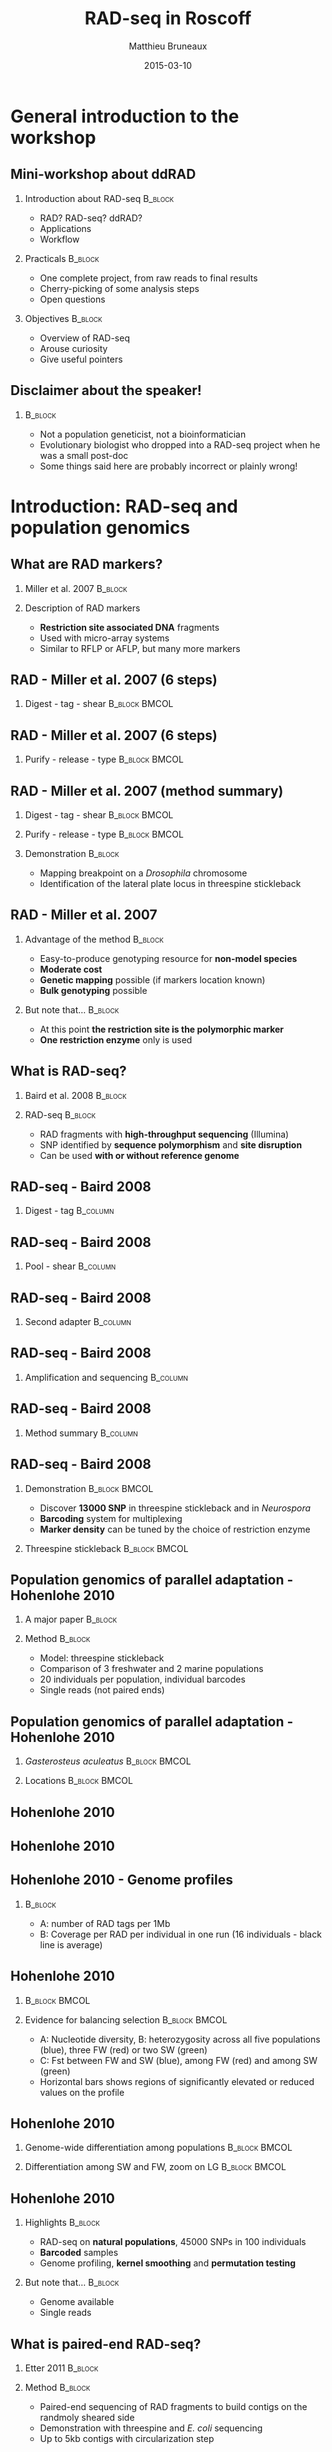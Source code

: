 #+Title: RAD-seq in Roscoff
#+Author: Matthieu Bruneaux
#+Date: 2015-03-10

* General introduction to the workshop

** Mini-workshop about ddRAD

*** Introduction about RAD-seq                                    :B_block:
:PROPERTIES:
:BEAMER_env: block
:END:
- RAD? RAD-seq? ddRAD?
- Applications
- Workflow

*** Practicals                                                    :B_block:
:PROPERTIES:
:BEAMER_env: block
:END:
- One complete project, from raw reads to final results
- Cherry-picking of some analysis steps
- Open questions

*** Objectives                                                    :B_block:
:PROPERTIES:
:BEAMER_env: block
:END:
- Overview of RAD-seq
- Arouse curiosity
- Give useful pointers

** Disclaimer about the speaker!

***                                                                 :B_block:
:PROPERTIES:
:BEAMER_env: block
:END:
- Not a population geneticist, not a bioinformatician
- Evolutionary biologist who dropped into a RAD-seq project when he was
  a small post-doc
- Some things said here are probably incorrect or plainly wrong!

* Introduction: RAD-seq and population genomics

** What are RAD markers?

*** Miller et al. 2007                                            :B_block:
:PROPERTIES:
:BEAMER_env: block
:END:
#+BEGIN_CENTER
[[file:images/miller-2007a-title.png]]
#+END_CENTER

*** Description of RAD markers
- *Restriction site associated DNA* fragments
- Used with micro-array systems
- Similar to RFLP or AFLP, but many more markers

** RAD - Miller et al. 2007 (6 steps)

*** Digest - tag - shear                                    :B_block:BMCOL:
:PROPERTIES:
:BEAMER_col: 0.80
:BEAMER_env: block
:END:
#+BEGIN_CENTER
[[file:images/miller-2007a-fig1a.png]]
#+END_CENTER

** RAD - Miller et al. 2007 (6 steps)

*** Purify - release - type                                 :B_block:BMCOL:
:PROPERTIES:
:BEAMER_col: 0.75
:BEAMER_env: block
:END:
#+BEGIN_CENTER
[[file:images/miller-2007a-fig1b.png]]
#+END_CENTER

** RAD - Miller et al. 2007 (method summary)

*** Digest - tag - shear                                    :B_block:BMCOL:
:PROPERTIES:
:BEAMER_col: 0.47
:BEAMER_env: block
:END:
#+BEGIN_CENTER
[[file:images/miller-2007a-fig1a.png]]
#+END_CENTER

*** Purify - release - type                                 :B_block:BMCOL:
:PROPERTIES:
:BEAMER_col: 0.47
:BEAMER_env: block
:END:
#+BEGIN_CENTER
[[file:images/miller-2007a-fig1b.png]]
#+END_CENTER

*** Demonstration                                                 :B_block:
:PROPERTIES:
:BEAMER_env: block
:END:
- Mapping breakpoint on a /Drosophila/ chromosome
- Identification of the lateral plate locus in threespine stickleback

** RAD - Miller et al. 2007

*** Advantage of the method                                       :B_block:
:PROPERTIES:
:BEAMER_env: block
:END:
- Easy-to-produce genotyping resource for *non-model species*
- *Moderate cost*
- *Genetic mapping* possible (if markers location known)
- *Bulk genotyping* possible

*** But note that...                                              :B_block:
:PROPERTIES:
:BEAMER_env: block
:END:
- At this point *the restriction site is the polymorphic marker*
- *One restriction enzyme* only is used

** What is RAD-seq?

*** Baird et al. 2008                                             :B_block:
:PROPERTIES:
:BEAMER_env: block
:END:
#+BEGIN_CENTER
[[file:images/baird-2008-title.png]]
#+END_CENTER

*** RAD-seq                                                       :B_block:
:PROPERTIES:
:BEAMER_env: block
:END:
- RAD fragments with *high-throughput sequencing* (Illumina)
- SNP identified by *sequence polymorphism* and *site disruption*
- Can be used *with or without reference genome*

** RAD-seq - Baird 2008

*** Digest - tag                                                   :B_column:
:PROPERTIES:
:BEAMER_env: column
:END:
#+BEGIN_CENTER
[[file:images/baird-2008-fig1a.png]]
#+END_CENTER

** RAD-seq - Baird 2008

*** Pool - shear                                                 :B_column:
:PROPERTIES:
:BEAMER_env: column
:END:
#+BEGIN_CENTER
[[file:images/baird-2008-fig1b.png]]
#+END_CENTER

** RAD-seq - Baird 2008

*** Second adapter                                               :B_column:
:PROPERTIES:
:BEAMER_env: column
:END:
#+BEGIN_CENTER
[[file:images/baird-2008-fig1c.png]]
#+END_CENTER

** RAD-seq - Baird 2008

*** Amplification and sequencing                                   :B_column:
:PROPERTIES:
:BEAMER_env: column
:END:
#+BEGIN_CENTER
[[file:images/baird-2008-fig1d.png]]
#+END_CENTER

** RAD-seq - Baird 2008

*** Method summary                                               :B_column:
:PROPERTIES:
:BEAMER_env: column
:END:
#+BEGIN_CENTER
[[file:images/baird-2008-fig1.png]]
#+END_CENTER

** RAD-seq - Baird 2008

*** Demonstration                                           :B_block:BMCOL:
:PROPERTIES:
:BEAMER_env: block
:BEAMER_col: 0.4
:END:
- Discover *13000 SNP* in threespine stickleback and in /Neurospora/
- *Barcoding* system for multiplexing
- *Marker density* can be tuned by the choice of restriction enzyme

*** Threespine stickleback                                  :B_block:BMCOL:
:PROPERTIES:
:BEAMER_env: block
:BEAMER_col: 0.55
:END:
#+BEGIN_CENTER
[[file:images/baird-2008-fig2.png]]
#+END_CENTER

** Population genomics of parallel adaptation - Hohenlohe 2010

*** A major paper                                                  :B_block:
:PROPERTIES:
:BEAMER_env: block
:END:
#+BEGIN_CENTER
[[file:images/hohenlohe-2010-title.png]]
#+END_CENTER

*** Method                                                         :B_block:
:PROPERTIES:
:BEAMER_env: block
:END:
- Model: threespine stickleback
- Comparison of 3 freshwater and 2 marine populations
- 20 individuals per population, individual barcodes
- Single reads (not paired ends)

** Population genomics of parallel adaptation - Hohenlohe 2010

*** /Gasterosteus aculeatus/           :B_block:BMCOL:
:PROPERTIES:
:BEAMER_env: block
:BEAMER_col: 0.45
:END:
#+BEGIN_CENTER
[[file:images/baird-2008-fig2.png]]
#+END_CENTER

*** Locations                                                 :B_block:BMCOL:
:PROPERTIES:
:BEAMER_env: block
:BEAMER_col: 0.45
:END:
#+BEGIN_CENTER
[[file:images/hohenlohe-2010-fig1.png]]
#+END_CENTER

** Hohenlohe 2010

#+BEGIN_CENTER
[[file:images/hohenlohe-2010-fig2a.png]]
#+END_CENTER

** Hohenlohe 2010

#+BEGIN_CENTER
[[file:images/hohenlohe-2010-fig2b.png]]
#+END_CENTER

** Hohenlohe 2010 - Genome profiles

#+BEGIN_CENTER
[[file:images/hohenlohe-2010-fig3.png]]
#+END_CENTER

***                                                :B_block:
:PROPERTIES:
:BEAMER_env: block
:END:
- A: number of RAD tags per 1Mb
- B: Coverage per RAD per individual in one run (16 individuals - black line is
  average)

** Hohenlohe 2010

***                                                         :B_block:BMCOL:
:PROPERTIES:
:BEAMER_env: block
:BEAMER_col: 0.45
:END:

#+BEGIN_CENTER
[[file:images/hohenlohe-2010-fig5.png]]
#+END_CENTER

*** Evidence for balancing selection                        :B_block:BMCOL:
:PROPERTIES:
:BEAMER_env: block
:BEAMER_col: 0.45
:END:
- A: Nucleotide diversity, B: heterozygosity across all five populations
  (blue), three FW (red) or two SW (green)
- C: Fst between FW and SW (blue), among FW (red) and among SW (green)
- Horizontal bars shows regions of significantly elevated or reduced values on
  the profile

** Hohenlohe 2010

*** Genome-wide differentiation among populations           :B_block:BMCOL:
:PROPERTIES:
:BEAMER_env: block
:BEAMER_col: 0.45
:END:
#+BEGIN_CENTER
[[file:images/hohenlohe-2010-fig6.png]]
#+END_CENTER

*** Differentiation among SW and FW, zoom on LG               :B_block:BMCOL:
:PROPERTIES:
:BEAMER_env: block
:BEAMER_col: 0.45
:END:
#+BEGIN_CENTER
[[file:images/hohenlohe-2010-fig8.png]]
#+END_CENTER

** Hohenlohe 2010

*** Highlights                                                    :B_block:
:PROPERTIES:
:BEAMER_env: block
:END:
- RAD-seq on *natural populations*, 45000 SNPs in 100 individuals
- *Barcoded* samples
- Genome profiling, *kernel smoothing* and *permutation testing*

*** But note that...                                              :B_block:
:PROPERTIES:
:BEAMER_env: block
:END:
- Genome available
- Single reads

** What is paired-end RAD-seq?

*** Etter 2011                                                    :B_block:
:PROPERTIES:
:BEAMER_env: block
:END:
#+BEGIN_CENTER
[[file:images/etter-2011-title.png]]
#+END_CENTER

*** Method                                                        :B_block:
:PROPERTIES:
:BEAMER_env: block
:END:
- Paired-end sequencing of RAD fragments to build contigs on the randmoly
  sheared side
- Demonstration with threespine and /E. coli/ sequencing
- Up to 5kb contigs with circularization step

** Single-reads RAD-seq

#+BEGIN_CENTER
[[file:images/baird-2008-fig1d.png]]
#+END_CENTER

** Paired-ends RAD-seq

#+BEGIN_CENTER
[[file:images/etter-2011-fig1.png]]
#+END_CENTER

*** Notes                                                         :B_block:
:PROPERTIES:
:BEAMER_env: block
:END:
- The *stacked end* is useful for *high coverage* work (SNP calling, allele
  frequency estimates)
- The *echelon end* is useful for contig building, but *base coverage is lower*

** What is double-digest RAD-seq?

*** Peterson et al. 2012                                          :B_block:
:PROPERTIES:
:BEAMER_env: block
:END:
#+BEGIN_CENTER
[[file:images/peterson-2012-title.png]]
#+END_CENTER

*** Method
- Two enzyme double digest followed by precise size selection
- Library contains only fragments close to target size
- Read counts across regions are expected to be correlated between individuals

** Peterson 2012

*** Double digest RAD tag                                         :B_block:
:PROPERTIES:
:BEAMER_env: block
:END:
#+BEGIN_CENTER
[[file:images/peterson-2012-fig1.png]]
#+END_CENTER

** What is paired-end double RAD?

*** Bruneaux et al. 2013                                          :B_block:
:PROPERTIES:
:BEAMER_env: block
:END:
#+BEGIN_CENTER
[[file:images/bruneaux-2013-title.png]]
#+END_CENTER

*** Method                                                        :B_block:
:PROPERTIES:
:BEAMER_env: block
:END:
- Two enzyme double digestion
- Paired-end sequencing on after size-selection
- *You will hear more about it soon* (see practicals)

** Paired-end double RAD

*** TODO Add a picture

** Uses of RAD tags

*** From Peterson 2012                                            :B_block:
:PROPERTIES:
:BEAMER_env: block
:END:
#+BEGIN_CENTER
[[file:images/peterson-2012-fig1.png]]
#+END_CENTER

** Uses of RAD tags

***                                                                 :BMCOL:
:PROPERTIES:
:BEAMER_col: 0.45
:END:

**** Population genomics                                         :B_block:
:PROPERTIES:
:BEAMER_env: block
:END:

Hess 2013 - Pacific lamprey

**** Phylogeography                                              :B_block:
:PROPERTIES:
:BEAMER_env: block
:END:

Emerson 2011

***                                                                 :BMCOL:
:PROPERTIES:
:BEAMER_col: 0.45
:END:

**** QTL mapping                                                 :B_block:
:PROPERTIES:
:BEAMER_env: block
:END:

Houston 2012

**** Phylogenies                                                 :B_block:
:PROPERTIES:
:BEAMER_env: block
:END:

Rubin 2012

** There are also some potential issues...

- PCR-duplicates
- individual vs pool genotyping for allele frequencies
- Comparison SNP vs microsat (deFaveri)

** Conclusion

*** In a nutshell                                                 :B_block:
:PROPERTIES:
:BEAMER_env: block
:END:
- *RAD tags*: versatile method of *genome complexity reduction*
- *RAD-seq*: large scale discovery of SNPs, affordable
- Useful for both *model* and *non-model* organisms
- *Just a tool*: the downstream analyses are still *your expertise*

* Practicals

** General workflow scheme

** Development of pipelines and tools

Rainbow, STACKS, GATK, dDocent

** Tools for NGS can be used for RAD

** Simple scripts can be used also

This is one thing I want to show during the practical

Get a good grip and a good feeling/understanding about the data with simple,
straightforward methods before choosing to apply more complex methods which
rely on third-party scripts. It is important to understand what the third party
scripts do!


** One complete project

** Tour of other tools and specific analyses
To illustrate some specific points (e.g. likelihood or bayesian based genotyping
or allele frequency estimates or Fst calculations, ...)

* Attic                                                            :noexport:

** Typical analysis

- Depends on the question and objectives!
- Experimental/sampling design
- DNA extraction, library preps
- Barcoding? pooling?
- Sequencing (service?)
- Reads cleaning
- demultiplexing
- assembly or alignment (mapping if reference available)
- genotype calling
- RAD stops here (i.e. lots of markers and allele frequencies for different populations or genotypes for individuals)
- Downstream analysis:
  - genome scan
  - Fst, Gst, outlier detection
  - Phylogeography
  - Parallel evolution
  - and many other things...

** ddRAD
Examples, applications
(population genomics, mapping, QTL, phylogeography, ...)
or put those appplications in more general context?
nonmodel species, marker discovery
anything that needs lots of markers in lots of individuals or pools

* Org config                                                       :noexport:

#+OPTIONS: H:2 toc:nil
#+STARTUP: beamer
#+LaTeX_CLASS: beamer
#+LaTeX_CLASS_OPTIONS: [big]
#+LaTeX_HEADER: \usepackage{lmodern}
#+LaTeX_HEADER: \usetheme{Boadilla}
#+latex_header: \usecolortheme{whale}
#+LaTeX_HEADER: \setbeamertemplate{footline}{}
#+LaTeX_HEADER: \setbeamertemplate{navigation symbols}{}
#+LaTeX_HEADER: \setbeamertemplate{itemize items}[default]
#+LaTeX_HEADER: \setbeamertemplate{enumerate items}[circle]
#+LaTeX_HEADER: \setbeamertemplate{alert}{\textbf}
# http://tex.stackexchange.com/questions/171705/changing-your-bullet-points-in-beamer-block-maybe-boadilla
# http://tex.stackexchange.com/questions/68347/different-styles-of-bullets-of-enumerate
# http://tex.stackexchange.com/questions/66995/modify-footer-of-slides
# http://askubuntu.com/questions/98664/how-can-i-get-smooth-fonts-in-lyx
# http://orgmode.org/worg/exporters/beamer/tutorial.html
# http://orgmode.org/manual/Beamer-export.html
# https://lists.gnu.org/archive/html/emacs-orgmode/2008-07/msg00163.html
